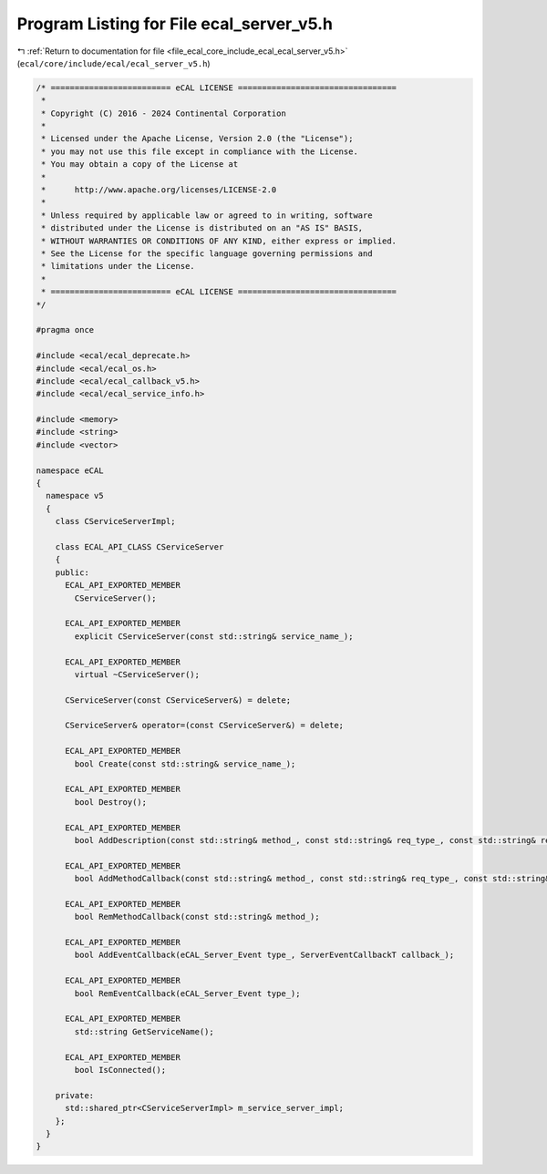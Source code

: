 
.. _program_listing_file_ecal_core_include_ecal_ecal_server_v5.h:

Program Listing for File ecal_server_v5.h
=========================================

|exhale_lsh| :ref:`Return to documentation for file <file_ecal_core_include_ecal_ecal_server_v5.h>` (``ecal/core/include/ecal/ecal_server_v5.h``)

.. |exhale_lsh| unicode:: U+021B0 .. UPWARDS ARROW WITH TIP LEFTWARDS

.. code-block:: cpp

   /* ========================= eCAL LICENSE =================================
    *
    * Copyright (C) 2016 - 2024 Continental Corporation
    *
    * Licensed under the Apache License, Version 2.0 (the "License");
    * you may not use this file except in compliance with the License.
    * You may obtain a copy of the License at
    * 
    *      http://www.apache.org/licenses/LICENSE-2.0
    * 
    * Unless required by applicable law or agreed to in writing, software
    * distributed under the License is distributed on an "AS IS" BASIS,
    * WITHOUT WARRANTIES OR CONDITIONS OF ANY KIND, either express or implied.
    * See the License for the specific language governing permissions and
    * limitations under the License.
    *
    * ========================= eCAL LICENSE =================================
   */
   
   #pragma once
   
   #include <ecal/ecal_deprecate.h>
   #include <ecal/ecal_os.h>
   #include <ecal/ecal_callback_v5.h>
   #include <ecal/ecal_service_info.h>
   
   #include <memory>
   #include <string>
   #include <vector>
   
   namespace eCAL
   {
     namespace v5
     {
       class CServiceServerImpl;
   
       class ECAL_API_CLASS CServiceServer
       {
       public:
         ECAL_API_EXPORTED_MEMBER
           CServiceServer();
   
         ECAL_API_EXPORTED_MEMBER
           explicit CServiceServer(const std::string& service_name_);
   
         ECAL_API_EXPORTED_MEMBER
           virtual ~CServiceServer();
   
         CServiceServer(const CServiceServer&) = delete;
   
         CServiceServer& operator=(const CServiceServer&) = delete;
   
         ECAL_API_EXPORTED_MEMBER
           bool Create(const std::string& service_name_);
   
         ECAL_API_EXPORTED_MEMBER
           bool Destroy();
   
         ECAL_API_EXPORTED_MEMBER
           bool AddDescription(const std::string& method_, const std::string& req_type_, const std::string& req_desc_, const std::string& resp_type_, const std::string& resp_desc_);
   
         ECAL_API_EXPORTED_MEMBER
           bool AddMethodCallback(const std::string& method_, const std::string& req_type_, const std::string& resp_type_, const MethodCallbackT& callback_);
   
         ECAL_API_EXPORTED_MEMBER
           bool RemMethodCallback(const std::string& method_);
   
         ECAL_API_EXPORTED_MEMBER
           bool AddEventCallback(eCAL_Server_Event type_, ServerEventCallbackT callback_);
   
         ECAL_API_EXPORTED_MEMBER
           bool RemEventCallback(eCAL_Server_Event type_);
   
         ECAL_API_EXPORTED_MEMBER
           std::string GetServiceName();
   
         ECAL_API_EXPORTED_MEMBER
           bool IsConnected();
   
       private:
         std::shared_ptr<CServiceServerImpl> m_service_server_impl;
       };
     }
   } 

